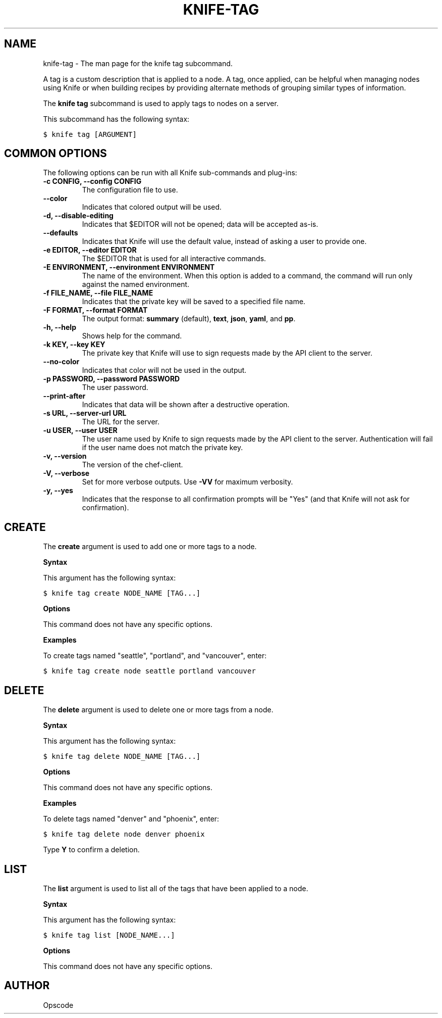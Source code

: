 .TH "KNIFE-TAG" "1" "Chef 11.8.0" "" "knife tag"
.SH NAME
knife-tag \- The man page for the knife tag subcommand.
.
.nr rst2man-indent-level 0
.
.de1 rstReportMargin
\\$1 \\n[an-margin]
level \\n[rst2man-indent-level]
level margin: \\n[rst2man-indent\\n[rst2man-indent-level]]
-
\\n[rst2man-indent0]
\\n[rst2man-indent1]
\\n[rst2man-indent2]
..
.de1 INDENT
.\" .rstReportMargin pre:
. RS \\$1
. nr rst2man-indent\\n[rst2man-indent-level] \\n[an-margin]
. nr rst2man-indent-level +1
.\" .rstReportMargin post:
..
.de UNINDENT
. RE
.\" indent \\n[an-margin]
.\" old: \\n[rst2man-indent\\n[rst2man-indent-level]]
.nr rst2man-indent-level -1
.\" new: \\n[rst2man-indent\\n[rst2man-indent-level]]
.in \\n[rst2man-indent\\n[rst2man-indent-level]]u
..
.\" Man page generated from reStructuredText.
.
.sp
A tag is a custom description that is applied to a node. A tag, once applied, can be helpful when managing nodes using Knife or when building recipes by providing alternate methods of grouping similar types of information.
.sp
The \fBknife tag\fP subcommand is used to apply tags to nodes on a server.
.sp
This subcommand has the following syntax:
.sp
.nf
.ft C
$ knife tag [ARGUMENT]
.ft P
.fi
.SH COMMON OPTIONS
.sp
The following options can be run with all Knife sub\-commands and plug\-ins:
.INDENT 0.0
.TP
.B \fB\-c CONFIG\fP, \fB\-\-config CONFIG\fP
The configuration file to use.
.TP
.B \fB\-\-color\fP
Indicates that colored output will be used.
.TP
.B \fB\-d\fP, \fB\-\-disable\-editing\fP
Indicates that $EDITOR will not be opened; data will be accepted as\-is.
.TP
.B \fB\-\-defaults\fP
Indicates that Knife will use the default value, instead of asking a user to provide one.
.TP
.B \fB\-e EDITOR\fP, \fB\-\-editor EDITOR\fP
The $EDITOR that is used for all interactive commands.
.TP
.B \fB\-E ENVIRONMENT\fP, \fB\-\-environment ENVIRONMENT\fP
The name of the environment. When this option is added to a command, the command will run only against the named environment.
.TP
.B \fB\-f FILE_NAME\fP, \fB\-\-file FILE_NAME\fP
Indicates that the private key will be saved to a specified file name.
.TP
.B \fB\-F FORMAT\fP, \fB\-\-format FORMAT\fP
The output format: \fBsummary\fP (default), \fBtext\fP, \fBjson\fP, \fByaml\fP, and \fBpp\fP.
.TP
.B \fB\-h\fP, \fB\-\-help\fP
Shows help for the command.
.TP
.B \fB\-k KEY\fP, \fB\-\-key KEY\fP
The private key that Knife will use to sign requests made by the API client to the server.
.TP
.B \fB\-\-no\-color\fP
Indicates that color will not be used in the output.
.TP
.B \fB\-p PASSWORD\fP, \fB\-\-password PASSWORD\fP
The user password.
.TP
.B \fB\-\-print\-after\fP
Indicates that data will be shown after a destructive operation.
.TP
.B \fB\-s URL\fP, \fB\-\-server\-url URL\fP
The URL for the server.
.TP
.B \fB\-u USER\fP, \fB\-\-user USER\fP
The user name used by Knife to sign requests made by the API client to the server. Authentication will fail if the user name does not match the private key.
.TP
.B \fB\-v\fP, \fB\-\-version\fP
The version of the chef\-client.
.TP
.B \fB\-V\fP, \fB\-\-verbose\fP
Set for more verbose outputs. Use \fB\-VV\fP for maximum verbosity.
.TP
.B \fB\-y\fP, \fB\-\-yes\fP
Indicates that the response to all confirmation prompts will be "Yes" (and that Knife will not ask for confirmation).
.UNINDENT
.SH CREATE
.sp
The \fBcreate\fP argument is used to add one or more tags to a node.
.sp
\fBSyntax\fP
.sp
This argument has the following syntax:
.sp
.nf
.ft C
$ knife tag create NODE_NAME [TAG...]
.ft P
.fi
.sp
\fBOptions\fP
.sp
This command does not have any specific options.
.sp
\fBExamples\fP
.sp
To create tags named "seattle", "portland", and "vancouver", enter:
.sp
.nf
.ft C
$ knife tag create node seattle portland vancouver
.ft P
.fi
.SH DELETE
.sp
The \fBdelete\fP argument is used to delete one or more tags from a node.
.sp
\fBSyntax\fP
.sp
This argument has the following syntax:
.sp
.nf
.ft C
$ knife tag delete NODE_NAME [TAG...]
.ft P
.fi
.sp
\fBOptions\fP
.sp
This command does not have any specific options.
.sp
\fBExamples\fP
.sp
To delete tags named "denver" and "phoenix", enter:
.sp
.nf
.ft C
$ knife tag delete node denver phoenix
.ft P
.fi
.sp
Type \fBY\fP to confirm a deletion.
.SH LIST
.sp
The \fBlist\fP argument is used to list all of the tags that have been applied to a node.
.sp
\fBSyntax\fP
.sp
This argument has the following syntax:
.sp
.nf
.ft C
$ knife tag list [NODE_NAME...]
.ft P
.fi
.sp
\fBOptions\fP
.sp
This command does not have any specific options.
.SH AUTHOR
Opscode
.\" Generated by docutils manpage writer.
.
